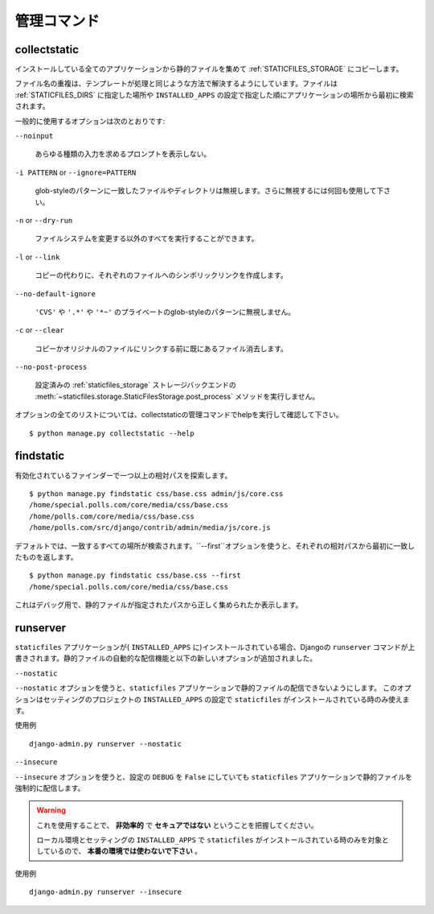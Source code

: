 .. Management Commands
   ===================

管理コマンド
================

.. highlight:: console

.. _collectstatic:

collectstatic
-------------

.. Collects the static files from all installed apps and copies them to the
   :ref:`STATICFILES_STORAGE`.

インストールしている全てのアプリケーションから静的ファイルを集めて :ref:`STATICFILES_STORAGE` にコピーします。

.. Duplicate file names are resolved in a similar way to how template resolution
   works. Files are initially searched for in :ref:`STATICFILES_DIRS` locations,
   followed by apps in the order specified by the ``INSTALLED_APPS`` setting.

ファイル名の重複は、テンプレートが処理と同じような方法で解決するようにしています。ファイルは :ref:`STATICFILES_DIRS` に指定した場所や ``INSTALLED_APPS`` の設定で指定した順にアプリケーションの場所から最初に検索されます。

.. Some commonly used options are:

一般的に使用するオプションは次のとおりです:

``--noinput``

    .. Do NOT prompt the user for input of any kind.

    あらゆる種類の入力を求めるプロンプトを表示しない。

``-i PATTERN`` or ``--ignore=PATTERN``

    .. Ignore files or directories matching this glob-style pattern. Use multiple
       times to ignore more.

    glob-styleのパターンに一致したファイルやディレクトリは無視します。さらに無視するには何回も使用して下さい。

``-n`` or ``--dry-run``

    .. Do everything except modify the filesystem.

    ファイルシステムを変更する以外のすべてを実行することができます。

``-l`` or ``--link``

    .. Create a symbolic link to each file instead of copying.

    コピーの代わりに、それぞれのファイルへのシンボリックリンクを作成します。

``--no-default-ignore``

    .. Don't ignore the common private glob-style patterns ``'CVS'``, ``'.*'``
       and ``'*~'``.

    ``'CVS'`` や ``'.*'`` や ``'*~'`` のプライベートのglob-styleのパターンに無視しません。

``-c`` or ``--clear``

    .. versionadded:: 1.1

    .. Clear the existing files before trying to copy or link the original file.

    コピーかオリジナルのファイルにリンクする前に既にあるファイル消去します。

``--no-post-process``

    .. versionadded:: 1.1

    .. Don't call the
       :meth:`~staticfiles.storage.StaticFilesStorage.post_process`
       method of the configured :ref:`staticfiles_storage` storage backend.

    設定済みの :ref:`staticfiles_storage` ストレージバックエンドの :meth:`~staticfiles.storage.StaticFilesStorage.post_process` メソッドを実行しません。

.. For a full list of options, refer to the collectstatic management command help
   by running::

オプションの全てのリストについては、collectstaticの管理コマンドでhelpを実行して確認して下さい。 ::

   $ python manage.py collectstatic --help

.. _findstatic:

findstatic
----------

.. Searches for one or more relative paths with the enabled finders::

有効化されているファインダーで一つ以上の相対パスを探索します。 ::

   $ python manage.py findstatic css/base.css admin/js/core.css
   /home/special.polls.com/core/media/css/base.css
   /home/polls.com/core/media/css/base.css
   /home/polls.com/src/django/contrib/admin/media/js/core.js

.. By default, all matching locations are found. To only return the first match
   for each relative path, use the ``--first`` option::

デフォルトでは、一致するすべての場所が検索されます。``--first``オプションを使うと、それぞれの相対パスから最初に一致したものを返します。 ::

   $ python manage.py findstatic css/base.css --first
   /home/special.polls.com/core/media/css/base.css

.. This is a debugging aid; it'll show you exactly which static file will be
   collected for a given path.

これはデバッグ用で、静的ファイルが指定されたパスから正しく集められたか表示します。

runserver
---------

.. Overrides the core ``runserver`` command if the ``staticfiles`` app
   is installed (in ``INSTALLED_APPS``) and adds automatic serving of static
   files and the following new options.

``staticfiles`` アプリケーションが( ``INSTALLED_APPS`` に)インストールされている場合、Djangoの ``runserver`` コマンドが上書きされます。静的ファイルの自動的な配信機能と以下の新しいオプションが追加されました。

``--nostatic``

.. Use the ``--nostatic`` option to disable serving of static files with the
   ``staticfiles`` app entirely. This option is only available if the
   ``staticfiles`` app is in your project's ``INSTALLED_APPS`` setting.

``--nostatic`` オプションを使うと、``staticfiles`` アプリケーションで静的ファイルの配信できないようにします。
このオプションはセッティングのプロジェクトの ``INSTALLED_APPS`` の設定で ``staticfiles`` がインストールされている時のみ使えます。

.. Example usage::

使用例 ::

    django-admin.py runserver --nostatic

``--insecure``

.. Use the ``--insecure`` option to force serving of static files with the
   ``staticfiles`` app even if the ``DEBUG`` setting is ``False``.

``--insecure`` オプションを使うと、設定の ``DEBUG`` を ``False`` にしていても ``staticfiles`` アプリケーションで静的ファイルを強制的に配信します。

.. warning::

  .. By using this you acknowledge the fact that it's
     **grossly inefficient** and probably **insecure**.

     This is only intended for local development, should
     **never be used in production** and is only available if the
     ``staticfiles`` app is in your project's ``INSTALLED_APPS`` setting.

  これを使用することで、 **非効率的** で **セキュアではない** ということを把握してください。

  ローカル環境とセッティングの ``INSTALLED_APPS`` で ``staticfiles`` がインストールされている時のみを対象としているので、 **本番の環境では使わないで下さい** 。

.. Example usage::

使用例 ::

    django-admin.py runserver --insecure
